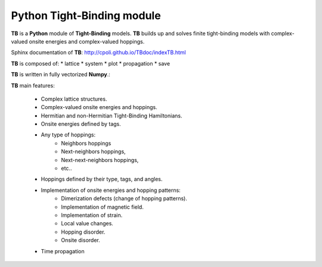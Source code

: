 Python Tight-Binding module
======================

.. image:: logoTB.png
    :width:  35%
    :align: center

**TB** is a **Python** module of **Tight-Binding** models. **TB**  builds up and solves finite tight-binding models with complex-valued onsite energies and complex-valued hoppings. 

Sphinx documentation of **TB**: http://cpoli.github.io/TBdoc/indexTB.html

**TB** is composed of:
* lattice
* system
* plot
* propagation
* save

**TB** is written in fully vectorized **Numpy**.:

**TB** main features:

    * Complex lattice structures.
    * Complex-valued onsite energies and hoppings.
    * Hermitian and non-Hermitian Tight-Binding Hamiltonians.
    * Onsite energies defined by tags.
    * Any type of hoppings:
        * Neighbors hoppings
        * Next-neighbors hoppings, 
        * Next-next-neighbors hoppings,
        * etc..
    * Hoppings defined by their type, tags, and angles.
    * Implementation of onsite energies and hopping patterns:
       * Dimerization defects (change of hopping patterns).
       * Implementation of magnetic field.
       * Implementation of strain.
       * Local value changes. 
       * Hopping disorder.
       * Onsite disorder.
    * Time propagation